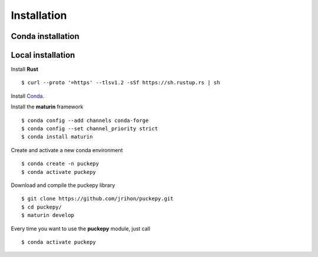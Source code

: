 Installation
==============


Conda installation
------------------

Local installation
------------------
Install **Rust**
::

    $ curl --proto '=https' --tlsv1.2 -sSf https://sh.rustup.rs | sh

Install `Conda
<https://docs.conda.io/projects/conda/en/latest/user-guide/install/linux.html>`_.

Install the **maturin** framework
::

    $ conda config --add channels conda-forge
    $ conda config --set channel_priority strict
    $ conda install maturin


Create and activate a new conda environment
::

    $ conda create -n puckepy
    $ conda activate puckepy

Download and compile the puckepy library
::

    $ git clone https://github.com/jrihon/puckepy.git
    $ cd puckepy/
    $ maturin develop

Every time you want to use the **puckepy** module, just call  
::

    $ conda activate puckepy
